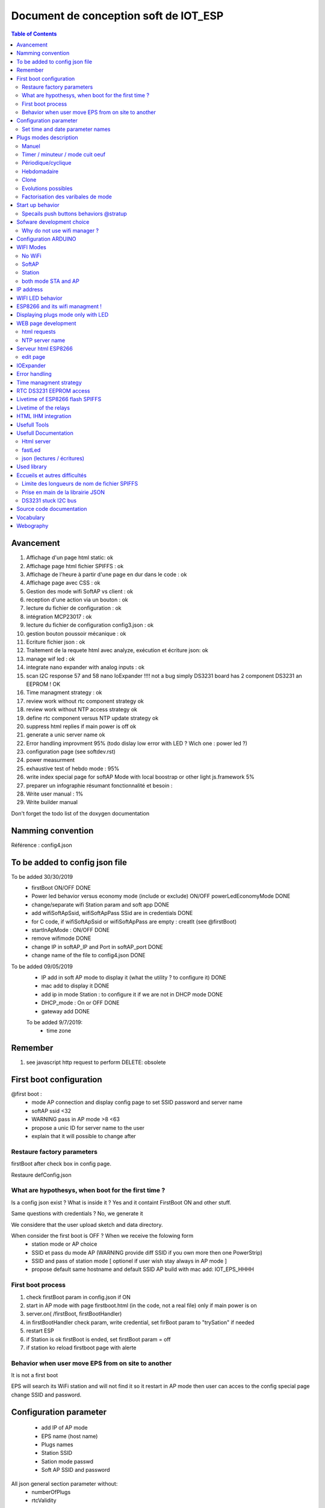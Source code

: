 ++++++++++++++++++++++++++++++++++++++++
Document de conception soft de IOT_ESP
++++++++++++++++++++++++++++++++++++++++

.. contents:: Table of Contents


  
==============
Avancement
==============
#. Affichage d'un page html static: ok
#. Affichage page html fichier SPIFFS : ok
#. Affichage de l'heure à partir d'une page en dur dans le code : ok
#. Affichage page avec CSS : ok
#. Gestion des mode wifi SoftAP vs client : ok
#. reception d'une action via un bouton :  ok
#. lecture du fichier de configuration : ok
#. intégration MCP23017 : ok
#. lecture du fichier de configuration config3.json : ok
#. gestion bouton poussoir mécanique : ok
#. Ecriture fichier json : ok
#. Traitement de la requete html avec analyze, exécution et écriture json: ok
#. manage wif led : ok
#. integrate nano expander with analog inputs : ok
#. scan I2C response 57 and 58 nano IoExpander !!!! not a bug simply DS3231 board has 2 component
   DS3231 an EEPROM ! OK
#. Time managment strategy : ok
#. review work without rtc component strategy ok
#. review work without NTP access strategy ok
#. define rtc component versus NTP update strategy ok
#. suppress html replies if main power is off ok
#. generate a unic server name  ok

#. Error handling improvment 95% (todo dislay low error with LED ? Wich one : power led ?)
#. configuration page (see softdev.rst)

#. power measurment

#. exhaustive test of hebdo mode : 95%
#. write index special page for softAP Mode with local boostrap or other light js.framework 5%
#. preparer un infographie résumant fonctionnalité et besoin : 
#. Write user manual : 1%
#. Write builder manual

Don't forget the todo list of the doxygen documentation

====================================
Namming convention
====================================

Référence : config4.json

====================================
To be added to config json file
====================================

To be added 30/30/2019
 - firstBoot ON/OFF                                                                         DONE
 - Power led behavior versus economy mode (include or exclude) ON/OFF  powerLedEconomyMode  DONE
 - change/separate wifi Station param and soft app                                          DONE
 - add wifiSoftApSsid, wifiSoftApPass SSid are in credentials                               DONE
 - for C code, if wifiSoftApSsid or wifiSoftApPass are empty : creatIt (see @firstBoot)     
 - startInApMode : ON/OFF                                                                   DONE
 - remove wifimode                                                                          DONE
 - change IP in softAP_IP and Port in softAP_port                                           DONE
 - change name of the file to config4.json                                                  DONE
 
To be added 09/05/2019
 - IP add in soft AP mode to display it (what the utility ? to configure it)                DONE
 - mac add to display it                                                                    DONE
 - add ip in mode Station : to configure it if we are not in DHCP mode                      DONE
 - DHCP_mode : On or OFF                                                                    DONE
 - gateway add                                                                              DONE

 To be added 9/7/2019:
  - time zone

====================================
Remember
====================================

#. see javascript http request to perform DELETE: obsolete

====================================
First boot configuration
==================================== 

@first boot :
 - mode AP connection and display config page to set SSID password and server name
 - softAP ssid <32
 - WARNING pass in AP mode >8 <63
 - propose a unic ID for server name to the user
 - explain that it will possible to change after
 

Restaure factory parameters 
=====================================
firstBoot after check box in config page.

Restaure defConfig.json
 
 
What are hypothesys, when boot for the first time ?
=====================================================
Is a config json exist ? What is inside it ? Yes and it containt FirstBoot ON and other stuff.

Same questions with credentials ? No, we generate it

We considere that the user upload sketch and data directory.

When consider the first boot is OFF ? When we receive the folowing form
 - station mode or AP choice
 - SSID et pass du mode AP (WARNING provide diff SSID if you own more then one PowerStrip)
 - SSID and pass of station mode [ optionel if user wish stay always in AP mode ]
 - propose default same hostname and default SSID AP build with mac add:
   IOT_EPS_HHHH

First boot process
=========================
#. check firstBoot param in config.json if ON
#. start in AP mode with page firstboot.html (in the code, not a real file) only if main power is on
#. server.on( /firstBoot, firstBootHandler)
#. in firstBootHandler check param, write credential, set firBoot param to "trySation" if needed
#. restart ESP
#. if Station is ok firstBoot is ended, set firstBoot param = off
#. if station ko reload firstboot page with alerte

Behavior when user move EPS from on site to another
========================================================
It is not a first boot

EPS will search its WiFi station and will not find it so it restart in AP mode then user can acces
to the config special page change SSID and password.

===================================
Configuration parameter
===================================
 - add IP of AP mode
 - EPS name (host name)
 - Plugs names
 - Station SSID
 - Sation mode passwd
 - Soft AP SSID and password

All json general section parameter without:
 - numberOfPlugs
 - rtcValidity
 
set time in AP mode and perhaps for station mode summer and winter time.

As for plugonof, we decide to build one configuration page for station mode and one configuration
page for AP mode because in station mode we can use CDN( bootstrap and jquery) functionnality but 
not in AP mode because the embeded version of this `content delivery network (CDN)`_ are too 
big >3Mo.

Action name : cfgsend (all in lowercase)
Action name to get json value updated page : cfgpage

Set time and date parameter names
=====================================
setTime, setDate

====================================
Plugs modes description
==================================== 

Manuel
======
- appui sur BP ON/OFF
- durée avant arrêt (durée limité à 300mn): pour s'offrir la possibilité de couper la prise en cas de départ prématurer...
- ou heure d'arrêt : dans le même état d'esprit mais pour fixer une heure absolue.

Timer / minuteur / mode cuit oeuf
==================================
- 1 seul paramètre la durée ON à partir de maintenant (durée limité à 300mn00s)
- 1 appui court lance ou relance la minuterie
- 1 appui sur BP (long) met OFF et repasse en manuelle
- la minuterie peut être avec des secondes exmple 2mn30s (2:30 dans la requête)

La minuterie est-elle uniquement lancée par BP ? Sinon comment on fait la diff
If state == On immediat start 

Périodique/cyclique
=====================
- duré on
- durée off 
- avec reprise de On après off indéfiniment jusqu'au repassage en commande manuelle.
- avec champ heure de début (et 'Entrez une heure de début (facultatif)' par défaut)
- un appui court sur BP met à OFF mais reste en mode cyclique pour le cycle suivant
- un deuxième appui court reprend le cycle (attention ne met pas forcément à ON)
- le mode pause de l'interface web effectue les mêmes actions que ci-dessus

- 1 appui sur BP (long) met OFF et repasse en manuelle

Hebdomadaire
==============
- heure de mise on
- heure de mise off
- choix des jours de la semaine
- un appui court sur BP met à OFF mais reste en mode Hebdomadaire pour le cycle suivant
- un deuxième appui court reprend le cycle (attention ne met pas forcément à ON)
- le mode pause de l'interface web effectue les mêmes actions que ci-dessus
- 1 appui sur BP (long) met OFF et repasse en manuelle

Clone
========
Clone le fonctionnement d'une des 3 autres prises. Il s'agit d'une copie des paramètres.
Ce n'est pas un clone dynamique. Ce qui signifie que l'information de la prise source et de
son état au moment du clonage ne sont pas historisés.

Evolutions possibles
=====================
- un mixte entre cyclique et hebo: clyclique mais seulement pendant un certaines 
  période de la journée.
- Sur le mode hebdo, prévoir la possibilité d'avoir plusieurs plage de fonctionnement par jours
  et différentes chaque jour
- connexion MQTT, IFTTT, Flic, openHAB


Factorisation des varibales de mode
=========================================

::

    redPlug
      State = ON
      Mode = Manuel | Minuterie | Cyclique | Hebdomadaire | Clone
      hDebut =
      hFin = 
      dureeOn = 60 en minutes
      dureeOff =  en minutes
      Jours[] s = OFF,OFF,OFF,OFF,OFF,OFF,OFF
      clonedPlug =
      onOffCount = 10  
  
=====================================
Start up behavior
=====================================

Question:what should be the behavior when power is switched to ON.

2 cases are possible when power is On: the button is switche to ON or the system restart after a
genaral power cut

Soit l'interrupteur général est actif (cas de la coupure EDF) et on reprend où on en était.

Soit l'interrupteur général est  inactif et on reprend en mode manuel.

L'interrupteur général coupe le 220V des prise mais pas de l'ESP8266.

Bien expliquer les 2 modes de fonctionnement dans l'interface WEB et donner le choix à l'utilisateur.

Expliquer le coup de la coupure de courant.

Evol : après coupure EDF : donner le choix à l'utilisateur de configurer le comportement de
chaque prise.

Possible behaviors:

 #. on repart d'où on en était (avec éventuellement alerte instantanée à l'utilisateur)
 #. on met tout la prise à OFF en manuel(avec éventuellement alerte instantanée à l'utilisateur)
 #. on informe l'utilisateur (canal à définir, MQTT ou autre...) qui décide mais on met en
    pause en attendant

When main power switch is off : html server post no reply.

Problem : when in AP mode WiFi start even if main power is OFF and in Station ESP connect to acces
point. It is not a logicaly expected behavior. When power switch is in OFF position no Wifi activity
should be detected.

Solution wait for power on in ARDUINO setup function.
Restart ESP in ARDUINO loop when power is switch to OFF.

Specails push buttons behaviors @stratup
===========================================
PB0 : @power on (not by power switch but by wall plug) start in simple manual mode see `WIFI Modes`_

PB1 : in same conditions as above, start specials action only for expert and debug mode (today creat default json) 

============================
Sofware development choice
============================
wifi access point

Les pages html sont dans le file système SPIFFS

Why do not use wifi manager ?
=========================================


=========================
Configuration ARDUINO
=========================

WEMOS D1 MIN ARDUINO configurattion:

.. image:: ./image/wemosD1Mini_configArduino.png

==================
WIFI Modes
==================

In Json config file, it is configured with: "startInAPMode" value,

No WiFi
==========
Also called simpleManualMode

When power on (by the wall plug not by the power switch) the powerStrip, maintain Push button plug 1

Power strip start in this mode independently of Json configured mode.

4 Big color LED flasf 20 times in purple.

In this very simple poor mode, powerstrip works only in manual mode with BP actions ON/OFF.

SoftAP
=========
EPS starts in this mode when value of "startInAPMode" parameter is "ON".

No acces to NTP server but all other functions work.

After 20 false tries of station mode, power Strip automaticly switch in this mode

Station
=========
EPS starts in this mode when value of "startInAPMode" parameter is "OFF".

The best functionnal mode ! With full web interface and others functions.

both mode STA and AP
=======================
July 2019 : reflexion when we start in DHCP station mode whe don't know IP address of the IoT EPS.
One way to know it is to use a tool to scan the local network !
So why do not connect systematically in both mode !!!
Do it in new dev branch  !!!!!!!!!!!!!!!!!! 10 months of development to arrive at this point !!!!

====================================
IP address
====================================
AP and non DHCP IP address are class C address (subnet mask is 255.255.255.0 hardcoded )


==================
WIFI LED behavior
==================
In Station mode, fast flashing (20 times 100ms, 100ms) before to try connection
and after slow flashing while waiting for connection.
(500ms with a 20 times time out - new in 24/12/2018). If no connection detected afte 20 tries
Automaticaly switch in SoftAP mode.

In Access Point LED FLash quickly (20 times 100ms-500ms) and 
led flash slowly (50ms-2s) while waiting for connection.

Cause WiFi.softAPConfig function is a blocking function. This is wrong : 
test on 24/12/2018 softAP is non blocking !

So - in summary - if power led is on and WIFI Led flash (50ms-2s) WIFI wait for connection in AP mode. 

It rises a new problem : in this state it is not possible to use plugs even in simple  manual mode 
with push button. 

Possible solution : check push button at startup if a particular combination is pressed,
plugs do not try to connect to wifi and mork in simple manual mode.
In Dec 2018, push button
added pressing plug 0 while power on the strip cause no WIFI mode (color LED FLASH in RED to confirm)
This is : simpleManualMode (see above). To return to normal mode power off the strip 
(not by the power on/off button but by removing the strip from the wall plug)

===========================================
ESP8266 and its wifi managment !
===========================================
ESP8266 store credentials information in FLASH but how to acces to them ???
And how to contol them

Question how to erase wifi flash param ?

Memory mapping is not provided. Somem peace of informations
like in SPIFFS des cription that provide the order of memory big blocks but not their respective add

Second question : how to directly acces to flash memory ?
Perthaps with SPI lib
https://github.com/esp8266/Arduino/blob/master/doc/libraries.rst#spi
Reponse :
ESP.flashRead(...)https://github.com/esp8266/Arduino/blob/master/cores/esp8266/Esp.h
ESP.flashWrite(..)
ESP.flashEraseSector(...)
ESP.eraseConfig() Efface tout à partir du haut de la flash jusqu'en -0x4000 soit 16k
Fonction non documentée !


ESP-SDK ? Rien vu qui permet erase

persistant(false) <=> n'écrit pas en flash mais n'efface pas les info

Question 3: How to read  flash info  ?
Reponse : call Espressif SDK functions:
#include <user_interface.h> in
Arduino\Croquis\hardware\esp8266com\esp8266\tools\sdk\include
page 62/179 pdf ESP8266 Non-OS SDK API Reference 
3.5.33. wifi_softap_get_config_default

.. code::

    struct softap_config {
        uint8 ssid[32];
        uint8 password[64];
        uint8 ssid_len;	// Note: Recommend to set it according to your ssid
        uint8 channel;	// Note: support 1 ~ 13
        AUTH_MODE authmode;	// Note: Don't support AUTH_WEP in softAP mode.
        uint8 ssid_hidden;	// Note: default 0
        uint8 max_connection;	// Note: default 4, max 4
        uint16 beacon_interval;	// Note: support 100 ~ 60000 ms, default 100
    };

ESP12E module Flash size : W25Q32 32Mbits/4Mo 256octets /pages 16384 pages
Peuvent être effacé ar groupe de 16 ou 128 ou 256 Soit 4(secteurs) ou 32kB ou 64kB

====================================
Displaying plugs mode only with LED
====================================

Problem : how to displays functionnal mode of a plug without the web interface

Problem2 : is it really necessary ?

Solution1: Use the little plug red LED. When OFF flash 1 shortly one time for mode 1 manual to five
 time for mode 5 Clone. When ON invert ton and toff of the flasher

Solution2: use color LED with flash capability one time for mode manual to 5 times to mode Clone
with a long periode between group of flash 3 seconds for example.

Implemented solution : n°1 with the little specialPB pushed in the same time as the plug Push Button

Advice : retain special BP some seconds before pushing plug's PB to avoid to swith the plug.

===========================
WEB page development
===========================

HTML5 et css and bootstrap
jquery, jquery ui, ajax and popper

bootstrap from its CDN
https://www.bootstrapcdn.com/


html requests
=====================

ipaddr/config?plug=redPlug

/PlugConfig?plug=red&mode=manuel
/modeManuel?plug=redPlug

Utilisation de formulaires

Possible requests:

- Mode=Manuel&State=ON&dureeOff=299 : dureeOff on minutes only
- Mode=Manuel&State=ON&dureeOff=299:59 : dureeOff on minutes and seconds
- Mode=Manuel&State=ON&hFin=23:59 : hFin only one format HH:MM
- Mode=Manuel&State=OFF
- Mode=Manuel&State=ON

NTP server name
=================
The name reside in the IoT_EPS.h file and is not a config param through web config page

====================
Serveur html ESP8266
====================
Repris de l'exemple fourni avec l'IDE ARDUINO : ESP8266WebServer/FSBrowser

Cette exemple apporte un lot de fonction qui gérent l'envoie de fichier css, jpg et autres...

edit page
==============
Comportement etrange de l'extnsion html

Le bouton parcourir tronc en htm et le visualisateur ne montre que les fichier htm

Edit.htm source code ? not provided in the .ino file

One possible source (but not really the same) :
https://github.com/gmag11/FSBrowser/blob/master/data/edit.html

==============
IOExpander
==============

Au cours de la définition hardware pin, on a décider d'utiliser un IOEpander MPC23017 d'où nouvelle
dépendance à la librairie Adafruit_MCP23017.h

Métodes disponibles:

.. code::

    void begin(uint8_t addr);
    void begin(void);

    void pinMode(uint8_t p, uint8_t d); // 0<= p < 16
    void digitalWrite(uint8_t p, uint8_t d);
    void pullUp(uint8_t p, uint8_t d);
    uint8_t digitalRead(uint8_t p);

    void writeGPIOAB(uint16_t); /: A priori on peut écrire sur un  port en entrée sans risque
    uint16_t readGPIOAB();
    uint8_t readGPIO(uint8_t b); // b=0 => PORTA, else PORTB

    void setupInterrupts(uint8_t mirroring, uint8_t open, uint8_t polarity);
    void setupInterruptPin(uint8_t p, uint8_t mode);
    uint8_t getLastInterruptPin();
    uint8_t getLastInterruptPinValue();
  
Adresse par défaut: 0x20 (avec les 3 broches d'adresse à 0)

En premier mouture, essai avec la librairie directement mais en deuxième monte, faire une classe
qui prennent en charge la gestion du temps (classe Flasher dédiée au MCP)

Deuxième mouture clréation de la class CPowerPlug avec utilisation de variable static

_initDone et _mpc (mpc étant la ressource commune à toutes les instances de la classe)

.. important::

    J'ai choisi d'utiliser une broche dédiée pour la LED d'état des plugs.
    On aurait pu utiliser la broche de commande du relais mais au cas où les 2
    seraient inversées l'une par rapport à l'autre, cela apporte plus de liberté.

    
==================================
Error handling
==================================

See dedicated Excel file. All below informations are obsoletes.


Buildin test error BIT

PBIT : preliminary BIT

#. File system
#. Config param (JSON config file)
#. Credentials file (not in firstboot mode) - check its structure
#. I2C acces
#. rtc
#. only in Station mode and after WIFI connection, check NTP access


CBIT : Continus BIT every loop cycle, check :
 - I2C acces (only one retry)
 - RTC access
 - JSON config file
 - File system 
 - NTP access
 
...

 - current monitoring for ON plugs and if it is possible with the choosen sensor when currents will 
   be very low

Not in CBIT
 - WIFI state if in Station mode and/or AP mode ???
 
Because when wifi is down (wifi box shut down for exemple EPS could continue to work)

Can we work without File system or Json error ? No, fatal error => RED LED FLash 
 The system won't be started so no special web page index

Can we work without credential file ? Yes start in AP mode : OK

Check credentials.json structure

Can we work without I2C and/or nanoI2CIOExpander ? No, fatal error : OK

Can we work without RTC ? No, in the first release of IoT_EPS we consider that when one component
is ko the entire EPS is ko (no degraded mode). 

Perhaps in future version of the EPS, we can imagine that we work without DS3231 and only with
NTP server and the ARDUINO Time.h. This version of the EPS could only work in Station mode.

Can we work without internet connection or Wifi in station mode ?
 yes in softAP mode Refine softAP mode behavior
 
 Can we work without NTP server ? Yes (it could be temporary down)
 
.. important::
 
    How to display no fatal error ? the only one is NTP error all other error are FATAL
    We decide to only display on index html page


================================
Time managment strategy
================================

Normal



No NTP server (no Wifi)

First of all, what is the time usage in the EPS ? bool CPowerPlug::isItTimeToSwitch() =>
CRtc::now().unixtime() <=>  DS3231::now().unixtime()

if NTP is reachable ie in Station mode and all is ok update DS3231 time every 15mn.
else do not update ds3231 and work with its time !

if NTP not reachable or in AP Mode the time can be updated by configuration page.

NTP server configuration ? not configurable for now only in IoT_EPS.hDebut

RTC on error strategy, No RTC component



================================
RTC DS3231 EEPROM access
================================
nano ADD is 58

I2C add of EEPROM AT24C32 is 57
Changed to 0x53

Ok but why access to this EEPROM ? 
Perhaps to store a copy of config3.json

Live time ? 10^6 write cycle

8 bytes/page 4ko

===================================
Livetime of ESP8266 flash SPIFFS
===================================
hypothesis :
- 4 plugs that work in clycle mode 1 minutes on and 1 minutes off
- 4 plugs not synchronyzed
With this hyp. the 4write/minutes 

WEMOS D1 Flash is Ai ESP12-F module W25Q32 pour 32Mbits soit 4Mo
100k erase/write cycle

25k minutes = 416 hours = 17 days

But it is a very hard hypothesis

A great question : what is the realistic usage ?

- one On/off cycle by hour on each plug every days only 12 hours by days
  25k hours /12 <=> 2083 days <=> more than 5 years
 
====================================
 Livetime of the relays
====================================
 10^7 time 

================================
HTML IHM integration
================================
Start on March 2019

Used technologies:

- HTML5/css
- Javascipt
- JQuery
- Boostrap

Test list:

For all plugs

- manual ON/OFF :  OK on RED
- manual ON with OFF time : ok on RED
- manual ON with delay : ok on RED 1 minutes
- timer : RED plug ko, state no transmit: corrected ok
- timer red switched by bp : OK
- clone from green cyclic to bleu : ok

... see testAndErrorHandling.xlsx file for the rest of the tests

bug finded :
- manual hfin and dureeOff without parameter should be KO
- manual cleanup buton dont remove hfin and others param
- no default state in manual mode : corrected
- minuterie (timer mode) no default value for the ratio immediat start or differed start - corrected
- bug in ESP source side effect of main power switch  ?

improvments:
- add tips on main page : To refresh this page press F5

===============================
Usefull Tools
===============================

On Android : `Network IP Scanner`_ from homework.

On PC : `Angry IP Scanner`_


.. _`Network IP Scanner` : https://play.google.com/store/apps/details?id=com.network.networkip&hl=fr
.. _`Angry IP Scanner` : https://angryip.org/
    
===============================
Usefull Documentation
===============================

Html server
=====================

Exemples ESP html serveurs:

C:\MountWD\Donnees\OneDrive\Donnees\008_iao_wrk\Arduino\Croquis\ESP01\HelloServer

Documentation `arduino-esp8266`_

.. _`arduino-esp8266` : https://arduino-esp8266.readthedocs.io/en/latest/esp8266wifi/readme.html#class-description

Gros gros tuto sur  `Web serveur`_ 

.. _`Web serveur` : https://github.com/projetsdiy/ESP8266-Webserver-Tutorials

Demonstrate using an http server and an HTML form to `control an LED`_. The http server runs on the ESP8266. 

.. _`control an LED` : https://gist.github.com/bbx10/5a2885a700f30af75fc5

jQery slim : 70ko

fastLed
=============

`FastLed lib`_

.. _`FastLed lib` : https://gi thub.com/FastLED/FastLED

json (lectures / écritures)
==============================

La librairie utilisée: `ArduinoJson`_ version 5.13.2 

.. _`ArduinoJson` : https://github.com/bblanchon/ArduinoJson

Assistant plutôt efficace: `ArduinoJson Assistant`_

.. _`ArduinoJson Assistant` : https://arduinojson.org/v5/assistant/

Json genrator sur `ObjGen.com`_

.. _`ObjGen.com` : http://www.objgen.com/json

========================
Used library
========================
last update : 02/12/2018

10 libs:

- Utilisation de la bibliothèque ESP8266WiFi version 1.0 
- Utilisation de la bibliothèque ESP8266WebServer version 1.0 
- Utilisation de la bibliothèque ArduinoJson version 5.13.2
- Utilisation de la bibliothèque Wire version 1.0 
- Utilisation de la bibliothèque RTClib version 1.2.0
- Utilisation de la bibliothèque ESP8266mDNS prise
- Utilisation de la bibliothèque Adafruit_MCP23017_Arduino_Library version 1.0.3 
- Utilisation de la bibliothèque FastLED version 3.2.1 
- Utilisation de la bibliothèque nanoI2CIOExpLib version 3.1
- Utilisation de la bibliothèque NTPClient version 3.1.0

9 libs are official Arduino libs and one lib is spéciale:

`nanoI2CIOExpLib`_
 
.. _`nanoI2CIOExpLib` : https://www.hackster.io/MajorLeeDuVoLAB/nano-i2c-io-expander-3e76fc

===============================
Eccueils et autres difficultés
===============================

Limite des longueurs de nom de fichier SPIFFS
===============================================

Les noms de fichiers dans SPIFFS sont limités par défaut à 32 caractères chemin compris.

C'est court! voir `github issue #34 mkspiffs`_



.. _`github issue #34 mkspiffs` : https://github.com/igrr/mkspiffs/issues/34

Prise en main de la librairie JSON
======================================

Nécessite un investissement personnel important.

DS3231 stuck I2C bus
======================

It is a known problem with DS3231 see `method for recovering I2C bus #1025`_

.. _`method for recovering I2C bus #1025` : https://github.com/esp8266/Arduino/issues/1025

and `Reliable Startup for I2C Battery Backed RTC`_

.. _`Reliable Startup for I2C Battery Backed RTC` : http://www.forward.com.au/pfod/ArduinoProgramming/I2C_ClearBus/index.html

=============================
Source code documentation
=============================
 
 `<codeDoc\\html\\index.html>`_

===========================
Vocabulary
===========================

Un réseau de diffusion de contenu (RDC) ou en anglais `content delivery network (CDN)`_

.. _`content delivery network (CDN)` : https://en.wikipedia.org/wiki/Content_delivery_network

=============
Webography
=============

.. target-notes::

